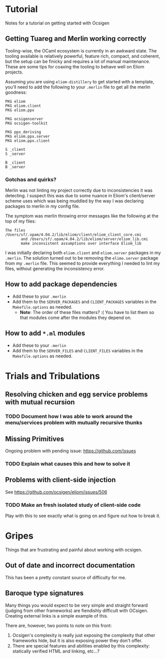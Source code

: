 * Tutorial
  Notes for a tutorial on getting started with Ocsigen
** Getting Tuareg and Merlin working correctly

   Tooling-wise, the OCaml ecosystem is currently in an awkward state. The
   tooling available is relatively powerful, feature rich, compact, and
   coherent, but the setup can be finicky and requires a lot of manual
   maintenance. These are some tips for coaxing the tooling to behave well on
   Eliom projects.

   Assuming you are using ~eliom-distillery~ to get started with a template,
   you'll need to add the following to your ~.merlin~ file to get all the merlin
   goodness:

   #+BEGIN_SRC merlin
   PKG eliom
   PKG eliom.client
   PKG eliom.ppx

   PKG ocsigenserver
   PKG ocsigen-toolkit

   PKG ppx_deriving
   PKG eliom.ppx.server
   PKG eliom.ppx.client

   S _client
   S _server

   B _client
   B _server
   #+END_SRC

*** Gotchas and quirks?

    Merlin was not linting my project correctly due to inconsistencies it was
    detecting. I suspect this was due to some nuance in Eliom's client/server
    scheme uses which was being muddled by the way I was declaring packages to
    merlin in my config file.

    The symptom was merlin throwing error messages like the following at the top
    of my files:

    #+BEGIN_SRC
    The files /Users/sf/.opam/4.04.2/lib/eliom/client/eliom_client_core.cmi
           and /Users/sf/.opam/4.04.2/lib/eliom/server/eliom_lib.cmi
           make inconsistent assumptions over interface Eliom_lib
    #+END_SRC

    I was initially declaring both ~eliom.client~ and ~eliom.server~ packages in
    my ~.merlin~. The solution turned out to be removing the ~elimo.server~
    package from my ~.merlin~ file. This seemed to provide everything I needed
    to lint my files, without generating the inconsistency error.

** How to add package dependencies
   - Add these to your ~.merlin~
   - Add them to the ~SERVER_PACKAGES~ and ~CLIENT_PACKAGES~ variables in the
     ~Makefile.options~ as needed.
     - *Note*: The order of these files matters? :( You have to list them
       so that modules come after the modules they depend on.
** How to add ~*.ml~ modules
   - Add these to your ~.merlin~
   - Add them to the ~SERVER_FILES~ and ~CLIENT_FILES~ variables in the
     ~Makefile.options~ as needed.

* Trials and Tribulations
** Resolving chicken and egg service problems with mutual recursion
*** TODO Document how I was able to work around the  menu/services problem with mutually recursive thunks
** Missing Primitives
   Ongoing problem with pending issue: https://github.com/issues
*** TODO Explain what causes this and how to solve it
** Problems with client-side injection
   See https://github.com/ocsigen/eliom/issues/506
*** TODO Make an fresh isolated study of client-side code
    Play with this to see exactly what is going on and figure out how to break it.
* Gripes
  Things that are frustrating and painful about working with ocsigen.
** Out of date and incorrect documentation
   This has been a pretty constant source of difficulty for me.
** Baroque type signatures
   Many things you would expect to be very simple and straight forward (judging
   from other frameworks) are fiendishly difficult with OCsigen. Creating
   external links is a simple example of this.

   There are, however, two points to note on this front:
   1. Ocsigen's complexity is really just exposing the complexity that other
      frameworks hide, but it is also exposing power they don't offer.
   2. There are special features and abilities enabled by this complexity:
      statically verified HTML and linking, etc...?

